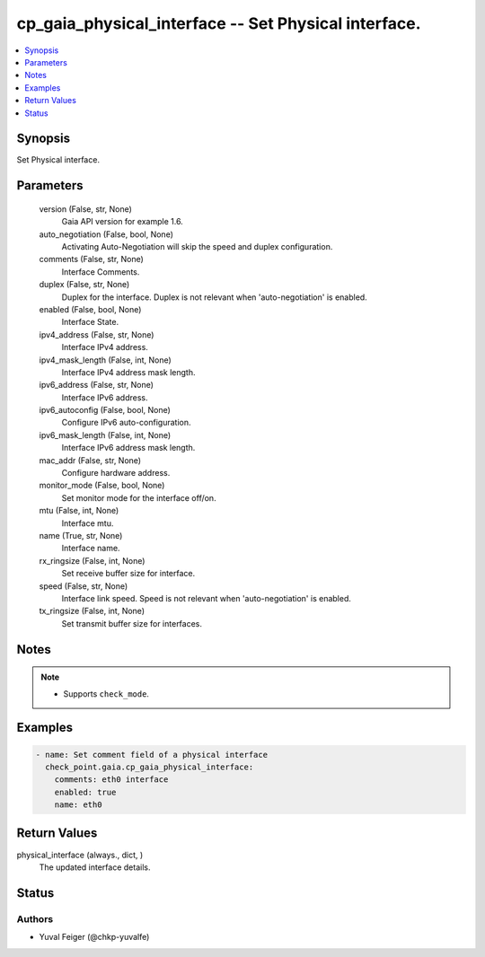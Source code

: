 .. _cp_gaia_physical_interface_module:


cp_gaia_physical_interface -- Set Physical interface.
=====================================================

.. contents::
   :local:
   :depth: 1


Synopsis
--------

Set Physical interface.






Parameters
----------

  version (False, str, None)
    Gaia API version for example 1.6.


  auto_negotiation (False, bool, None)
    Activating Auto-Negotiation will skip the speed and duplex configuration.


  comments (False, str, None)
    Interface Comments.


  duplex (False, str, None)
    Duplex for the interface. Duplex is not relevant when 'auto-negotiation' is enabled.


  enabled (False, bool, None)
    Interface State.


  ipv4_address (False, str, None)
    Interface IPv4 address.


  ipv4_mask_length (False, int, None)
    Interface IPv4 address mask length.


  ipv6_address (False, str, None)
    Interface IPv6 address.


  ipv6_autoconfig (False, bool, None)
    Configure IPv6 auto-configuration.


  ipv6_mask_length (False, int, None)
    Interface IPv6 address mask length.


  mac_addr (False, str, None)
    Configure hardware address.


  monitor_mode (False, bool, None)
    Set monitor mode for the interface off/on.


  mtu (False, int, None)
    Interface mtu.


  name (True, str, None)
    Interface name.


  rx_ringsize (False, int, None)
    Set receive buffer size for interface.


  speed (False, str, None)
    Interface link speed. Speed is not relevant when 'auto-negotiation' is enabled.


  tx_ringsize (False, int, None)
    Set transmit buffer size for interfaces.





Notes
-----

.. note::
   - Supports ``check_mode``.




Examples
--------

.. code-block:: yaml+jinja

    
    - name: Set comment field of a physical interface
      check_point.gaia.cp_gaia_physical_interface:
        comments: eth0 interface
        enabled: true
        name: eth0




Return Values
-------------

physical_interface (always., dict, )
  The updated interface details.





Status
------





Authors
~~~~~~~

- Yuval Feiger (@chkp-yuvalfe)

